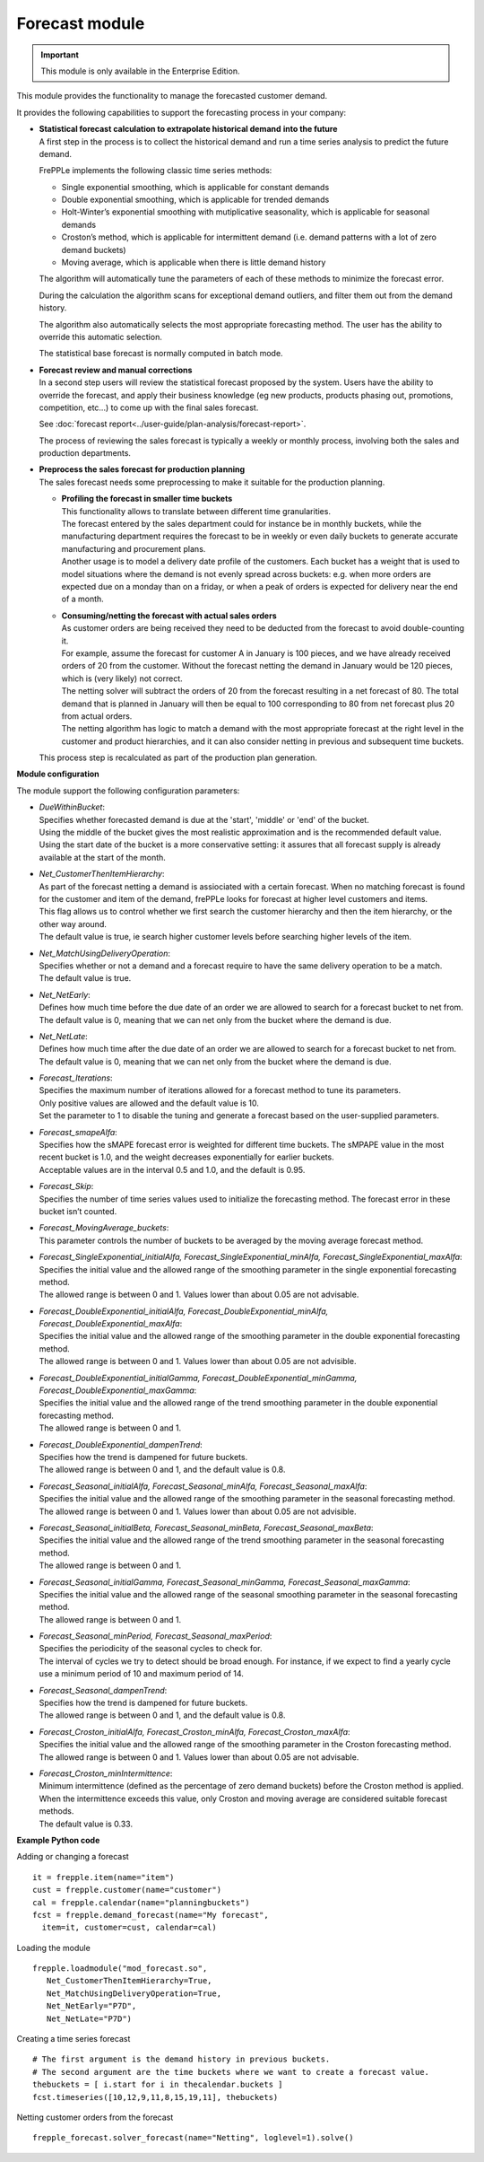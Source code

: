 ===============
Forecast module
===============

.. Important::

   This module is only available in the Enterprise Edition.

This module provides the functionality to manage the forecasted
customer demand.

.. image:: _images/forecasting-process.png
   :alt: Forecasting process

It provides the following capabilities to support the forecasting process
in your company:

* | **Statistical forecast calculation to extrapolate historical demand**
    **into the future**
  | A first step in the process is to collect the historical demand and
    run a time series analysis to predict the future demand.

  FrePPLe implements the following classic time series methods:

  * Single exponential smoothing, which is applicable for constant demands

  * Double exponential smoothing, which is applicable for trended demands

  * Holt-Winter’s exponential smoothing with mutiplicative seasonality, which
    is applicable for seasonal demands

  * Croston’s method, which is applicable for intermittent demand (i.e. demand
    patterns with a lot of zero demand buckets)

  * Moving average, which is applicable when there is little demand history

  The algorithm will automatically tune the parameters of each of these
  methods to minimize the forecast error.

  During the calculation the algorithm scans for exceptional demand outliers,
  and filter them out from the demand history.

  The algorithm also automatically selects the most appropriate forecasting
  method. The user has the ability to override this automatic selection.

  The statistical base forecast is normally computed in batch mode.

* | **Forecast review and manual corrections**
  | In a second step users will review the statistical forecast proposed by
    the system. Users have the ability to override the forecast, and apply
    their business knowledge (eg new products, products phasing out,
    promotions, competition, etc...) to come up with the final sales forecast.

  See :doc:`forecast report<../user-guide/plan-analysis/forecast-report>`.

  The process of reviewing the sales forecast is typically a weekly or
  monthly process, involving both the sales and production departments.

* | **Preprocess the sales forecast for production planning**
  | The sales forecast needs some preprocessing to make it suitable for the
    production planning.

  * | **Profiling the forecast in smaller time buckets**
    | This functionality allows to translate between different time
      granularities.
    | The forecast entered by the sales department could for instance be
      in monthly buckets, while the manufacturing department requires the
      forecast to be in weekly or even daily buckets to generate accurate
      manufacturing and procurement plans.
    | Another usage is to model a delivery date profile of the customers.
      Each bucket has a weight that is used to model situations where the
      demand is not evenly spread across buckets: e.g. when more orders
      are expected due on a monday than on a friday, or when a peak of
      orders is expected for delivery near the end of a month.

  * | **Consuming/netting the forecast with actual sales orders**
    | As customer orders are being received they need to be deducted
      from the forecast to avoid double-counting it.
    | For example, assume the forecast for customer A in January is 100
      pieces, and we have already received orders of 20 from the customer.
      Without the forecast netting the demand in January would be 120 pieces,
      which is (very likely) not correct.
    | The netting solver will subtract the orders of 20 from the forecast resulting in a net forecast of 80.
      The total demand that is planned in January will then be equal to
      100 corresponding to 80 from net forecast plus 20 from actual orders.
    | The netting algorithm has logic to match a demand with the most
      appropriate forecast at the right level in the customer and product
      hierarchies, and it can also consider netting in previous and subsequent
      time buckets.

  | This process step is recalculated as part of the production plan
    generation.

**Module configuration**

The module support the following configuration parameters:

* | *DueWithinBucket*:
  | Specifies whether forecasted demand is due at the 'start', 'middle' or
    'end' of the bucket.
  | Using the middle of the bucket gives the most realistic approximation and
    is the recommended default value.
  | Using the start date of the bucket is a more conservative setting: it
    assures that all forecast supply is already available at the start of the
    month.

* | *Net_CustomerThenItemHierarchy*:
  | As part of the forecast netting a demand is assiociated with a certain
    forecast. When no matching forecast is found for the customer and item of
    the demand, frePPLe looks for forecast at higher level customers and items.
  | This flag allows us to control whether we first search the customer
    hierarchy and then the item hierarchy, or the other way around.
  | The default value is true, ie search higher customer levels before
    searching higher levels of the item.

* | *Net_MatchUsingDeliveryOperation*:
  | Specifies whether or not a demand and a forecast require to have the same
    delivery operation to be a match.
  | The default value is true.

* | *Net_NetEarly*:
  | Defines how much time before the due date of an order we are allowed to
    search for a forecast bucket to net from.
  | The default value is 0, meaning that we can net only from the bucket where
    the demand is due.

* | *Net_NetLate*:
  | Defines how much time after the due date of an order we are allowed to
    search for a forecast bucket to net from.
  | The default value is 0, meaning that we can net only from the bucket where
    the demand is due.

* | *Forecast_Iterations*:
  | Specifies the maximum number of iterations allowed for a forecast method to
    tune its parameters.
  | Only positive values are allowed and the default value is 10.
  | Set the parameter to 1 to disable the tuning and generate a forecast based
    on the user-supplied parameters.

* | *Forecast_smapeAlfa*:
  | Specifies how the sMAPE forecast error is weighted for different time
    buckets. The sMPAPE value in the most recent bucket is 1.0, and the weight
    decreases exponentially for earlier buckets.
  | Acceptable values are in the interval 0.5 and 1.0, and the default is 0.95.

* | *Forecast_Skip*:
  | Specifies the number of time series values used to initialize the
    forecasting method. The forecast error in these bucket isn’t counted.

* | *Forecast_MovingAverage_buckets*:
  | This parameter controls the number of buckets to be averaged by the moving
    average forecast method.

* | *Forecast_SingleExponential_initialAlfa, Forecast_SingleExponential_minAlfa,*
    *Forecast_SingleExponential_maxAlfa*:
  | Specifies the initial value and the allowed range of the smoothing parameter
    in the single exponential forecasting method.
  | The allowed range is between 0 and 1. Values lower than about 0.05 are not
    advisable.

* | *Forecast_DoubleExponential_initialAlfa, Forecast_DoubleExponential_minAlfa,*
    *Forecast_DoubleExponential_maxAlfa*:
  | Specifies the initial value and the allowed range of the smoothing parameter
    in the double exponential forecasting method.
  | The allowed range is between 0 and 1. Values lower than about 0.05 are not
    advisible.

* | *Forecast_DoubleExponential_initialGamma, Forecast_DoubleExponential_minGamma,*
    *Forecast_DoubleExponential_maxGamma*:
  | Specifies the initial value and the allowed range of the trend smoothing
    parameter in the double exponential forecasting method.
  | The allowed range is between 0 and 1.

* | *Forecast_DoubleExponential_dampenTrend*:
  | Specifies how the trend is dampened for future buckets.
  | The allowed range is between 0 and 1, and the default value is 0.8.

* | *Forecast_Seasonal_initialAlfa, Forecast_Seasonal_minAlfa,*
    *Forecast_Seasonal_maxAlfa*:
  | Specifies the initial value and the allowed range of the smoothing parameter
    in the seasonal forecasting method.
  | The allowed range is between 0 and 1. Values lower than about 0.05 are not
    advisible.

* | *Forecast_Seasonal_initialBeta, Forecast_Seasonal_minBeta,*
    *Forecast_Seasonal_maxBeta*:
  | Specifies the initial value and the allowed range of the trend smoothing
    parameter in the seasonal forecasting method.
  | The allowed range is between 0 and 1.

* | *Forecast_Seasonal_initialGamma, Forecast_Seasonal_minGamma,*
    *Forecast_Seasonal_maxGamma*:
  | Specifies the initial value and the allowed range of the seasonal
    smoothing parameter in the seasonal forecasting method.
  | The allowed range is between 0 and 1.

* | *Forecast_Seasonal_minPeriod, Forecast_Seasonal_maxPeriod*:
  | Specifies the periodicity of the seasonal cycles to check for.
  | The interval of cycles we try to detect should be broad enough. For
    instance, if we expect to find a yearly cycle use a minimum period of 10
    and maximum period of 14.

* | *Forecast_Seasonal_dampenTrend*:
  | Specifies how the trend is dampened for future buckets.
  | The allowed range is between 0 and 1, and the default value is 0.8.

* | *Forecast_Croston_initialAlfa, Forecast_Croston_minAlfa,*
    *Forecast_Croston_maxAlfa*:
  | Specifies the initial value and the allowed range of the smoothing
    parameter in the Croston forecasting method.
  | The allowed range is between 0 and 1. Values lower than about 0.05 are
    not advisable.

* | *Forecast_Croston_minIntermittence*:
  | Minimum intermittence (defined as the percentage of zero demand buckets)
    before the Croston method is applied.
  | When the intermittence exceeds this value, only Croston and moving average
    are considered suitable forecast methods.
  | The default value is 0.33.

**Example Python code**

Adding or changing a forecast

::

    it = frepple.item(name="item")
    cust = frepple.customer(name="customer")
    cal = frepple.calendar(name="planningbuckets")
    fcst = frepple.demand_forecast(name="My forecast",
      item=it, customer=cust, calendar=cal)

Loading the module

::

    frepple.loadmodule("mod_forecast.so",
       Net_CustomerThenItemHierarchy=True,
       Net_MatchUsingDeliveryOperation=True,
       Net_NetEarly="P7D",
       Net_NetLate="P7D")

Creating a time series forecast

::

    # The first argument is the demand history in previous buckets.
    # The second argument are the time buckets where we want to create a forecast value.
    thebuckets = [ i.start for i in thecalendar.buckets ]
    fcst.timeseries([10,12,9,11,8,15,19,11], thebuckets)

Netting customer orders from the forecast

::

   frepple_forecast.solver_forecast(name="Netting", loglevel=1).solve()
